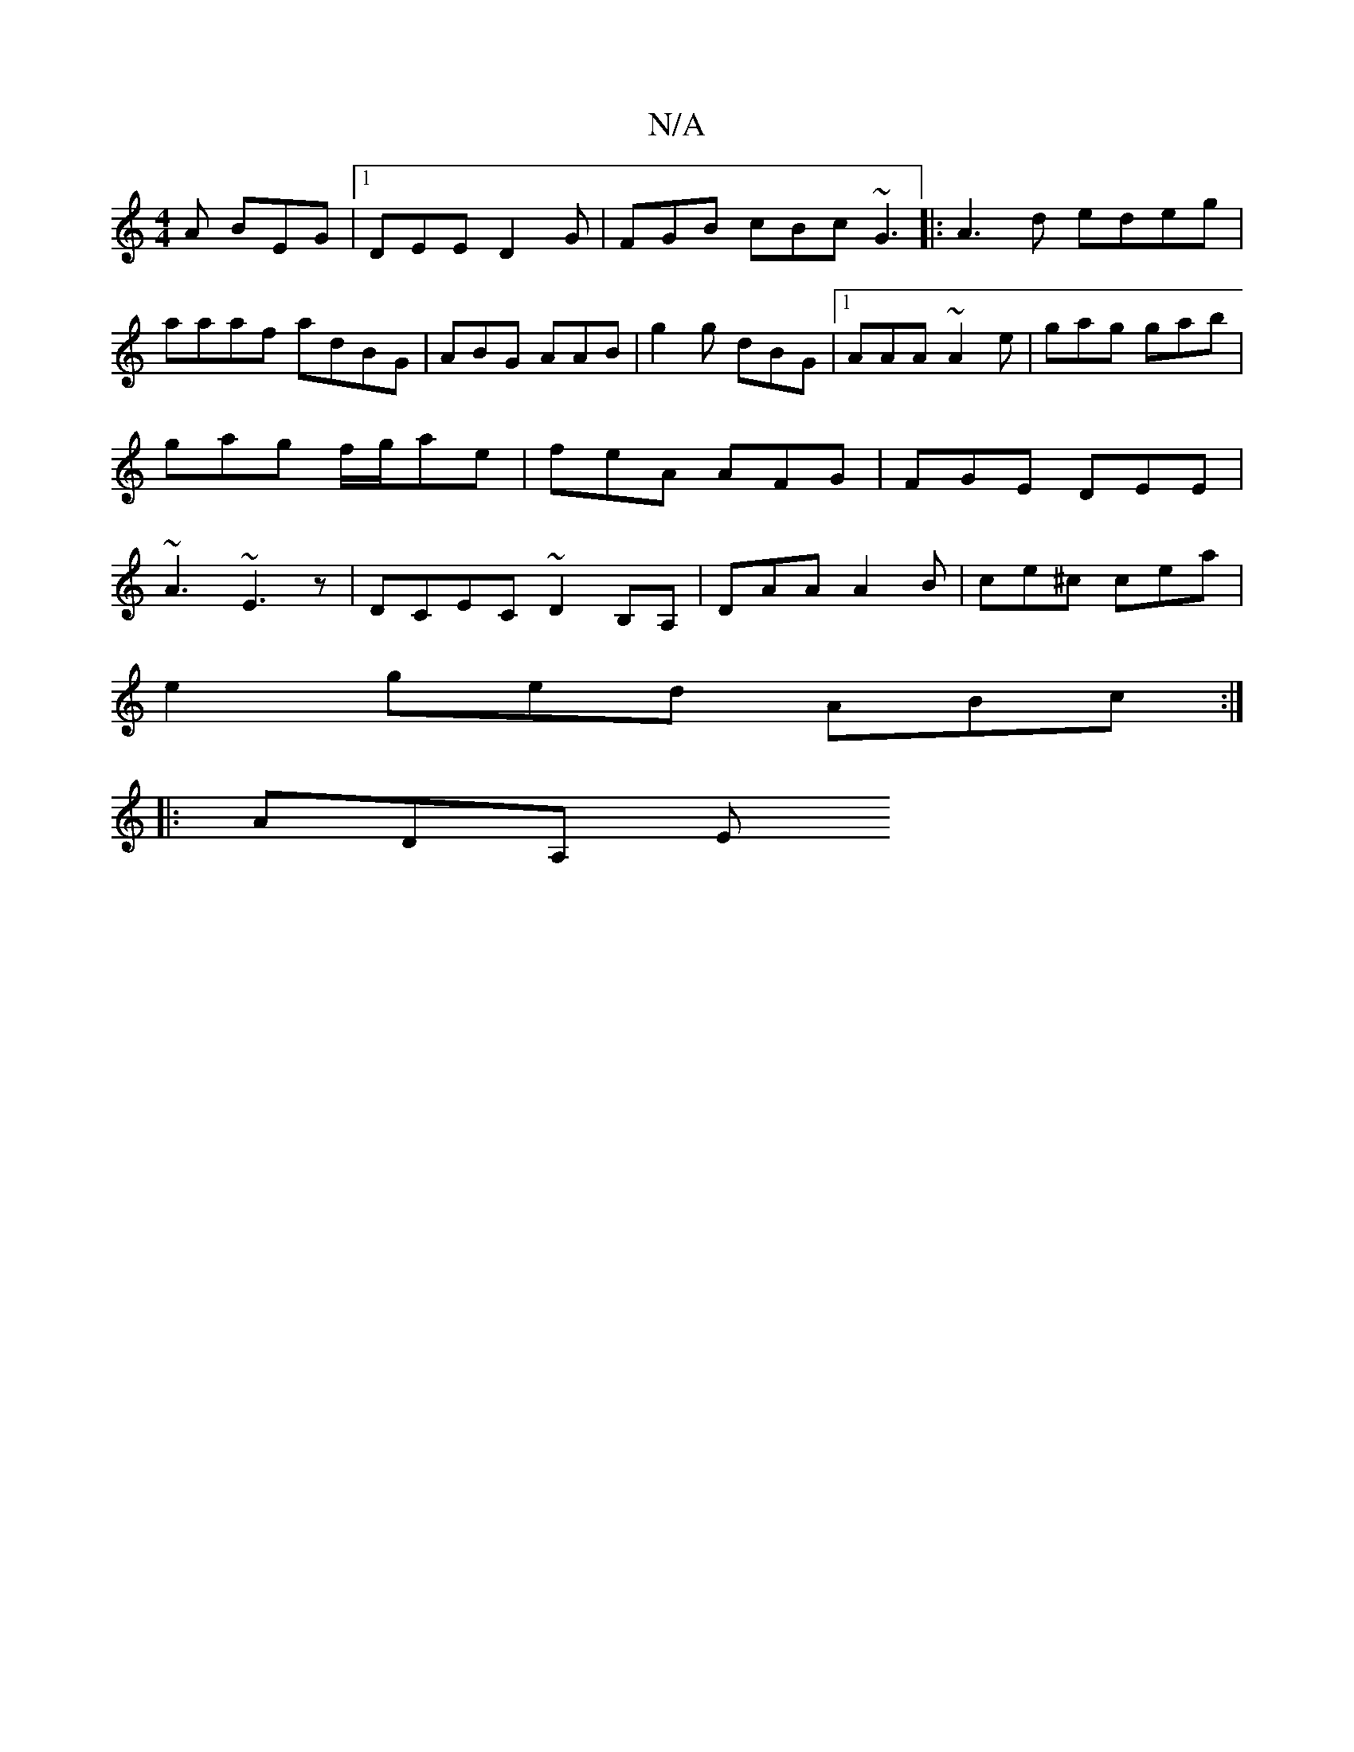 X:1
T:N/A
M:4/4
R:N/A
K:Cmajor
/A BEG |1 DEE D2G | FGB cBc ~G3|:A3d edeg|aaaf adBG | ABG AAB | g2 g dBG |1 AAA ~A2e | gag gab | gag f/g/ae | feA AFG | FGE DEE | ~A3 ~E3z |DCEC ~D2B,A, | DAA A2B | ce^c cea |
e2 ged ABc :|
|: ADA, E<